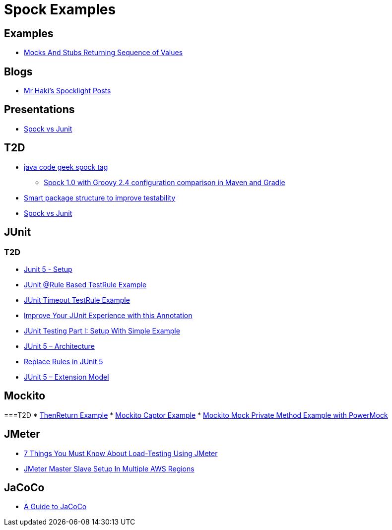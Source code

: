 = Spock Examples


== Examples
* http://mrhaki.blogspot.com/2015/09/spocklight-mocks-and-stubs-returning_21.html[Mocks And Stubs Returning Sequence of Values]

== Blogs
* http://mrhaki.blogspot.com/search/label/Spocklight[Mr Haki's Spocklight Posts]

== Presentations
* http://codepipes.com/presentations/spock-vs-junit.pdf[Spock vs Junit]


== T2D
* http://www.javacodegeeks.com/tag/spock/[java code geek spock tag]
** http://www.javacodegeeks.com/tag/gradle/[Spock 1.0 with Groovy 2.4 configuration comparison in Maven and Gradle]
* http://www.javacodegeeks.com/2015/11/smart-package-structure-to-improve-testability.html[Smart package structure to improve testability]
* http://codepipes.com/presentations/spock-vs-junit.pdf[Spock vs Junit]


== JUnit
=== T2D
* https://dzone.com/articles/junit-5-setup?utm_medium=feed&utm_source=feedpress.me&utm_campaign=Feed:%20dzone%2Fjava[Junit 5 - Setup]
* http://javarticles.com/2016/02/junit-rule-based-testrule-example.html[JUnit @Rule Based TestRule Example]
* http://javarticles.com/2016/02/junit-timeout-testrule-example.html[JUnit Timeout TestRule Example]
* https://www.javacodegeeks.com/2016/03/improve-junit-experience-annotation.html[Improve Your JUnit Experience with this Annotation]
* https://dzone.com/articles/junit-testing-part-i-setup-with-simple-example?utm_medium=feed&utm_source=feedpress.me&utm_campaign=Feed:%20dzone%2Fjava[JUnit Testing Part I: Setup With Simple Example]
* https://www.javacodegeeks.com/2016/04/junit-5-architecture.html[JUnit 5 – Architecture]
* https://www.javacodegeeks.com/2016/04/replace-rules-junit-5.html[Replace Rules in JUnit 5]
* https://www.javacodegeeks.com/2016/04/junit-5-extension-model.html[JUnit 5 – Extension Model]


== Mockito
===T2D
* https://examples.javacodegeeks.com/core-java/mockito/mockito-thenreturn-example/[ThenReturn Example]
* https://examples.javacodegeeks.com/core-java/mockito/mockito-captor-example/[Mockito Captor Example]
* https://examples.javacodegeeks.com/core-java/mockito/mockito-mock-private-method-example-with-powermock/[Mockito Mock Private Method Example with PowerMock]

== JMeter
* http://www.tothenew.com/blog/7-things-you-must-know-about-load-testing-using-jmeter/[7 Things You Must Know About Load-Testing Using JMeter]
* http://www.tothenew.com/blog/jmeter-master-slave-setup-in-multiple-aws-regions/[JMeter Master Slave Setup In Multiple AWS Regions]

== JaCoCo
* http://www.baeldung.com/jacoco[A Guide to JaCoCo]
